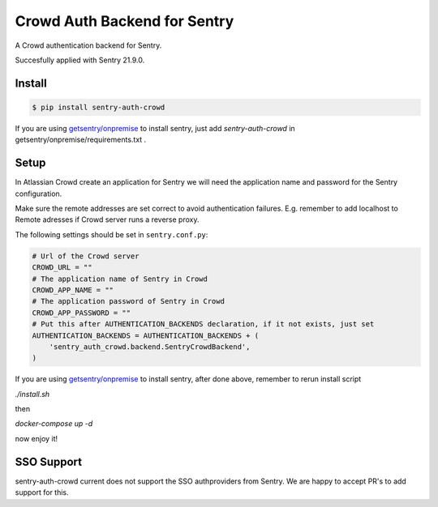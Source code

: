 Crowd Auth Backend for Sentry
=============================

A Crowd authentication backend for Sentry.

Succesfully applied with Sentry 21.9.0.

Install
-------

.. code-block:: console

    $ pip install sentry-auth-crowd

If you are using `getsentry/onpremise`_ to install sentry, just add `sentry-auth-crowd` in getsentry/onpremise/requirements.txt .

Setup
-----

In Atlassian Crowd create an application for Sentry we will need the
application name and password for the Sentry configuration.

Make sure the remote addresses are set correct to avoid authentication failures.
E.g. remember to add localhost to Remote adresses if Crowd server runs a reverse proxy.

The following settings should be set in ``sentry.conf.py``:

.. code-block:: python

    # Url of the Crowd server
    CROWD_URL = ""
    # The application name of Sentry in Crowd
    CROWD_APP_NAME = ""
    # The application password of Sentry in Crowd
    CROWD_APP_PASSWORD = ""
    # Put this after AUTHENTICATION_BACKENDS declaration, if it not exists, just set
    AUTHENTICATION_BACKENDS = AUTHENTICATION_BACKENDS + (
        'sentry_auth_crowd.backend.SentryCrowdBackend',
    )
    
If you are using `getsentry/onpremise`_ to install sentry, after done above, remember to rerun install script

*./install.sh* 

then 

*docker-compose up -d*

now enjoy it!

.. _getsentry/onpremise: https://github.com/getsentry/onpremise 

SSO Support
-----------

sentry-auth-crowd current does not support the SSO authproviders from Sentry.
We are happy to accept PR's to add support for this.
